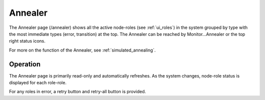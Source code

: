 .. index::
  pair: Web UI; Annealer

.. _ui_annealer:

Annealer
========

The Annealer page (/annealer) shows all the active node-roles (see :ref:`ui_roles`) in the system grouped by type with the most immediate types (error, transition) at the top.  The Annealer can be reached by Monitor...Annealer or the top right status icons.

.. image:: /images/screens/dr_annealier_monitor.png

For more on the function of the Annealer, see :ref:`simulated_annealing`.

Operation
---------

The Annealer page is primarily read-only and automatically refreshes.  As the system changes, node-role status is displayed for each role-role.

For any roles in error, a retry button and retry-all button is provided.

